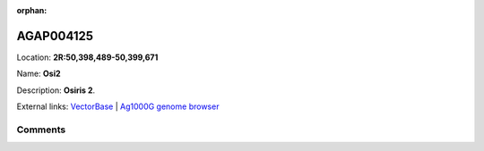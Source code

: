:orphan:



AGAP004125
==========

Location: **2R:50,398,489-50,399,671**

Name: **Osi2**

Description: **Osiris 2**.

External links:
`VectorBase <https://www.vectorbase.org/Anopheles_gambiae/Gene/Summary?g=AGAP004125>`_ |
`Ag1000G genome browser <https://www.malariagen.net/apps/ag1000g/phase1-AR3/index.html?genome_region=2R:50398489-50399671#genomebrowser>`_





Comments
--------


.. raw:: html

    <div id="disqus_thread"></div>
    <script>
    
    var disqus_config = function () {
        this.page.identifier = '/gene/AGAP004125';
    };
    
    (function() { // DON'T EDIT BELOW THIS LINE
    var d = document, s = d.createElement('script');
    s.src = 'https://agam-selection-atlas.disqus.com/embed.js';
    s.setAttribute('data-timestamp', +new Date());
    (d.head || d.body).appendChild(s);
    })();
    </script>
    <noscript>Please enable JavaScript to view the <a href="https://disqus.com/?ref_noscript">comments.</a></noscript>


